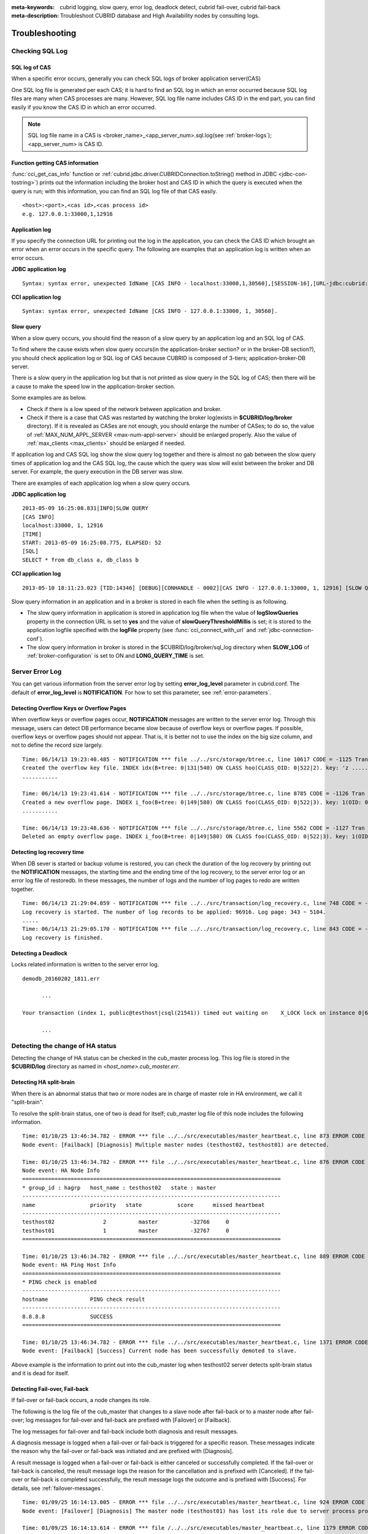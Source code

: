 
:meta-keywords: cubrid logging, slow query, error log, deadlock detect, cubrid fail-over, cubrid fail-back
:meta-description: Troubleshoot CUBRID database and High Availability nodes by consulting logs.

***************
Troubleshooting
***************

.. _sql-log-check:

Checking SQL Log
================

SQL log of CAS
--------------

When a specific error occurs, generally you can check SQL logs of broker application server(CAS)

One SQL log file is generated per each CAS; it is hard to find an SQL log in which an error occurred because SQL log files are many when CAS processes are many. However, SQL log file name includes CAS ID in the end part, you can find easily if you know the CAS ID in which an error occurred.

.. note:: SQL log file name in a CAS is <broker_name>_<app_server_num>.sql.log(see :ref:`broker-logs`); <app_server_num> is CAS ID.

Function getting CAS information
--------------------------------
 
:func:`cci_get_cas_info` function or :ref:`cubrid.jdbc.driver.CUBRIDConnection.toString() method in JDBC <jdbc-con-tostring>`) prints out the information including the broker host and CAS ID in which the query is executed when the query is run; with this information, you can find an SQL log file of that CAS easily.

::

    <host>:<port>,<cas id>,<cas process id> 
    e.g. 127.0.0.1:33000,1,12916 

Application log
---------------

If you specify the connection URL for printing out the log in the application, you can check the CAS ID which brought an error when an error occurs in the specific query. The following are examples that an application log is written when an error occurs.

**JDBC application log**
  
:: 
 
    Syntax: syntax error, unexpected IdName [CAS INFO - localhost:33000,1,30560],[SESSION-16],[URL-jdbc:cubrid:localhost:33000:demodb::********:?logFile=driver_1.log&logSlowQueries=true&slowQueryThresholdMillis=5]. 

**CCI application log**

:: 
 
    Syntax: syntax error, unexpected IdName [CAS INFO - 127.0.0.1:33000, 1, 30560]. 

Slow query
----------

When a slow query occurs, you should find the reason of a slow query by an application log and an SQL log of CAS.

To find where the cause exists when slow query occurs(in the application-broker section? or in the broker-DB section?), you should check application log or SQL log of CAS because CUBRID is composed of 3-tiers; application-broker-DB server.

There is a slow query in the application log but that is not printed as slow query in the SQL log of CAS; then there will be a cause to make the speed low in the application-broker section.

Some examples are as below.
 
*   Check if there is a low speed of the network between application and broker.
*   Check if there is a case that CAS was restarted by watching the broker log(exists in **$CUBRID/log/broker** directory). If it is revealed as CASes are not enough, you should enlarge the number of CASes; to do so, the value of :ref:`MAX_NUM_APPL_SERVER <max-num-appl-server>` should be enlarged properly. Also the value of :ref:`max_clients <max_clients>` should be enlarged if needed.

If application log and CAS SQL log show the slow query log together and there is almost no gab between the slow query times of application log and the CAS SQL log, the cause which the query was slow will exist between the broker and DB server. For example, the query execution in the DB server was slow.

There are examples of each application log when a slow query occurs.

**JDBC application log** 
 
:: 
 
    2013-05-09 16:25:08.831|INFO|SLOW QUERY 
    [CAS INFO] 
    localhost:33000, 1, 12916 
    [TIME] 
    START: 2013-05-09 16:25:08.775, ELAPSED: 52 
    [SQL] 
    SELECT * from db_class a, db_class b 
     
**CCI application log** 
 
:: 
 
    2013-05-10 18:11:23.023 [TID:14346] [DEBUG][CONHANDLE - 0002][CAS INFO - 127.0.0.1:33000, 1, 12916] [SLOW QUERY - ELAPSED : 45] [SQL - select * from db_class a, db_class b] 

Slow query information in an application and in a broker is stored in each file when the setting is as following.
     
*   The slow query information in application is stored in application log file when the value of **logSlowQueries** property in the connection URL is set to **yes** and the value of **slowQueryThresholdMillis** is set; it is stored to the application logfile specified with the **logFile** property (see :func:`cci_connect_with_url` and :ref:`jdbc-connection-conf`).

*   The slow query information in broker is stored in the $CUBRID/log/broker/sql_log directory when **SLOW_LOG** of :ref:`broker-configuration` is set to ON and **LONG_QUERY_TIME** is set.

Server Error Log
================

You can get various information from the server error log by setting  **error_log_level** parameter in cubrid.conf. The default of **error_log_level** is **NOTIFICATION**. For how to set this parameter, see :ref:`error-parameters`.

.. 4957

.. 10703 

Detecting Overflow Keys or Overflow Pages
------------------------------------------

When overflow keys or overflow pages occur, **NOTIFICATION** messages are written to the server error log. Through this message, users can detect DB performance became slow because of overflow keys or overflow pages. If possible, overflow keys or overflow pages should not appear. That is, it is better not to use the index on the big size column, and not to define the record size largely.

::

    Time: 06/14/13 19:23:40.485 - NOTIFICATION *** file ../../src/storage/btree.c, line 10617 CODE = -1125 Tran = 1, CLIENT = testhost:csql(24670), EID = 6 
    Created the overflow key file. INDEX idx(B+tree: 0|131|540) ON CLASS hoo(CLASS_OID: 0|522|2). key: 'z ..... '(OID: 0|530|1). 
    ........... 

    Time: 06/14/13 19:23:41.614 - NOTIFICATION *** file ../../src/storage/btree.c, line 8785 CODE = -1126 Tran = 1, CLIENT = testhost:csql(24670), EID = 9 
    Created a new overflow page. INDEX i_foo(B+tree: 0|149|580) ON CLASS foo(CLASS_OID: 0|522|3). key: 1(OID: 0|572|578). 
    ........... 

    Time: 06/14/13 19:23:48.636 - NOTIFICATION *** file ../../src/storage/btree.c, line 5562 CODE = -1127 Tran = 1, CLIENT = testhost:csql(24670), EID = 42 
    Deleted an empty overflow page. INDEX i_foo(B+tree: 0|149|580) ON CLASS foo(CLASS_OID: 0|522|3). key: 1(OID: 0|572|192).

.. 9620

Detecting log recovery time
---------------------------

When DB sever is started or backup volume is restored, you can check the duration of the log recovery by printing out the **NOTIFICATION** messages, the starting time and the ending time of the log recovery, to the server error log or an error log file of restoredb. In these messages, the number of logs and the number of log pages to redo are written together.

:: 
  
    Time: 06/14/13 21:29:04.059 - NOTIFICATION *** file ../../src/transaction/log_recovery.c, line 748 CODE = -1128 Tran = -1, EID = 1 
    Log recovery is started. The number of log records to be applied: 96916. Log page: 343 ~ 5104. 
    ..... 
    Time: 06/14/13 21:29:05.170 - NOTIFICATION *** file ../../src/transaction/log_recovery.c, line 843 CODE = -1129 Tran = -1, EID = 4 
    Log recovery is finished.

.. 6128

Detecting a Deadlock
--------------------

Locks related information is written to the server error log.

::

    demodb_20160202_1811.err
    
          ...
          
    Your transaction (index 1, public@testhost|csql(21541)) timed out waiting on    X_LOCK lock on instance 0|650|3 of class t because of deadlock. You are waiting for user(s) public@testhost|csql(21529) to finish.
    
          ...

          
Detecting the change of HA status
================================= 
  
Detecting the change of HA status can be checked in the cub_master process log. This log file is stored in the **$CUBRID/log** directory as named in *<host_name>.cub_master.err*.
  
Detecting HA split-brain
------------------------
  
When there is an abnormal status that two or more nodes are in charge of master role in HA environment, we call it "split-brain".

To resolve the split-brain status, one of two is dead for itself; cub_master log file of this node includes the following information.
 
:: 

    Time: 01/10/25 13:46:34.782 - ERROR *** file ../../src/executables/master_heartbeat.c, line 873 ERROR CODE = -988, Tran = -1, EID = 35
    Node event: [Failback] [Diagnosis] Multiple master nodes (testhost02, testhost01) are detected.

    Time: 01/10/25 13:46:34.782 - ERROR *** file ../../src/executables/master_heartbeat.c, line 876 ERROR CODE = -988, Tran = -1, EID = 36
    Node event: HA Node Info
    ================================================================================
    * group_id : hagrp   host_name : testhost02   state : master
    --------------------------------------------------------------------------------
    name                 priority   state           score      missed heartbeat
    --------------------------------------------------------------------------------
    testhost02               2          master          -32766     0
    testhost01               1          master          -32767     0
    ================================================================================

    Time: 01/10/25 13:46:34.782 - ERROR *** file ../../src/executables/master_heartbeat.c, line 889 ERROR CODE = -988, Tran = -1, EID = 37
    Node event: HA Ping Host Info
    ================================================================================
    * PING check is enabled
    --------------------------------------------------------------------------------
    hostname             PING check result
    --------------------------------------------------------------------------------
    8.8.8.8              SUCCESS
    ================================================================================

    Time: 01/10/25 13:46:34.782 - ERROR *** file ../../src/executables/master_heartbeat.c, line 1371 ERROR CODE = -988, Tran = -1, EID = 38
    Node event: [Failback] [Success] Current node has been successfully demoted to slave.

Above example is the information to print out into the cub_master log when testhost02 server detects split-brain status and it is dead for itself.    
     
Detecting Fail-over, Fail-back
------------------------------
  
If fail-over or fail-back occurs, a node changes its role.
  
The following is the log file of the cub_master that changes to a slave node after fail-back or to a master node after fail-over; log messages for fail-over and fail-back are prefixed with [Failover] or [Failback].

The log messages for fail-over and fail-back include both diagnosis and result messages.

A diagnosis message is logged when a fail-over or fail-back is triggered for a specific reason. These messages indicate the reason why the fail-over or fail-back was initiated and are prefixed with [Diagnosis].

A result message is logged when a fail-over or fail-back is either canceled or successfully completed. If the fail-over or fail-back is canceled, the result message logs the reason for the cancellation and is prefixed with [Canceled]. If the fail-over or fail-back is completed successfully, the result message logs the outcome and is prefixed with [Success]. For details, see :ref:`failover-messages`.
  
:: 
  
    Time: 01/09/25 16:14:13.005 - ERROR *** file ../../src/executables/master_heartbeat.c, line 924 ERROR CODE = -988, Tran = -1, EID = 6
    Node event: [Failover] [Diagnosis] The master node (testhost01) has lost its role due to server process problem, such as disk failure.

    Time: 01/09/25 16:14:13.614 - ERROR *** file /../../src/executables/master_heartbeat.c, line 1179 ERROR CODE = -988, Tran = -1, EID = 7
    Node event: [Failover] [Success] Current node has been successfully promoted to master.

    Time: 01/09/25 16:14:13.614 - ERROR *** file ../../src/executables/master_heartbeat.c, line 1196 ERROR CODE = -988, Tran = -1, EID = 8
    Node event: HA Node Info
    ================================================================================
    * group_id : hagrp   host_name : testhost02   state : master
    --------------------------------------------------------------------------------
    name                 priority   state           score      missed heartbeat
    --------------------------------------------------------------------------------
    testhost02           2          to-be-master    -4094      0
    testhost01           1          unknown         32767      1
    ================================================================================

The above example shows information which is printed in the cub_master log; it describes the process where the 'testhost02' host changes its role from slave to master during a fail-over because the master node 'testhost01' has lost its role due to server process issue.

Failure on HA Start
===================

The following is examples that replicated DB volumes' restoration is impossible without user intervention.

*   When logs to copy in copylogdb process are deleted from a source node.

*   When archive logs to apply from active server are already deleted.

*   When a restoration of server is failed.

When replicated DB volumes' restoration is impossible like above cases, **"cubrid heartbeat start"** command is failed; for each case, you should fix it properly.


Typical Unrestorable Failure
----------------------------

If server process is the cause of the cases that automatic restoration of DB volumes without user intervention is impossible, that cases will be very various, so descriptions for those are omitted.
The following describes the error messages when **copylogdb** or **applylogdb** process is the cause.

*   When **copylogdb** process is the cause

+---------------------------------------------------------------+--------------------------------------------------------------------------------------------------+
| Cause                                                         | Error message                                                                                    |
+===============================================================+==================================================================================================+
| A log not copied yet is already deleted from the target node. | log writer: failed to get log page(s) starting from page id 80.                                  |
+---------------------------------------------------------------+--------------------------------------------------------------------------------------------------+
| Detected as the other DB's log.                               | Log \"/home1/cubrid/DB/tdb01_cdbs037.cub/tdb01_lgat\" does not belong to the given database.     |
+---------------------------------------------------------------+--------------------------------------------------------------------------------------------------+

*   When **applylogdb** process is the cause

+---------------------------------------------------------------+--------------------------------------------------------------------------------------------------+
| Cause                                                         | Error message                                                                                    |
+===============================================================+==================================================================================================+
| Archive logs including logs to apply in replication           | Internal error: unable to find log page 81 in log archives.                                      |
| are already deleted.                                          |                                                                                                  |
|                                                               | Internal error: logical log page 81 may be corrupted.                                            |
+---------------------------------------------------------------+--------------------------------------------------------------------------------------------------+
| Different between db_ha_apply_info catalog time and           | HA generic: Failed to initialize db_ha_apply_info.                                               |
| DB creation time in the current replication logs.             |                                                                                                  |
| That is, it's not the previous log to be being applied.       |                                                                                                  |
+---------------------------------------------------------------+--------------------------------------------------------------------------------------------------+
| Different database locale.                                    | Locale initialization: Active log file(/home1/cubrid/DB/tdb01_cdbs037.cub/tdb01_lgat) charset    |
|                                                               | is not valid (iso88591), expecting utf8.                                                         |
+---------------------------------------------------------------+--------------------------------------------------------------------------------------------------+

How to fix when a Failure on HA start
-------------------------------------

================================================================= ==================================================================================================
Status                                                            How to fix                                                         
================================================================= ==================================================================================================
When the source node, the cause of failure, is in master status.  Rebuild replication.
When the source node, the cause of failure, is in slave status.   Initialize replicated logs and db_ha_apply_info catalog then restart.
================================================================= ==================================================================================================
